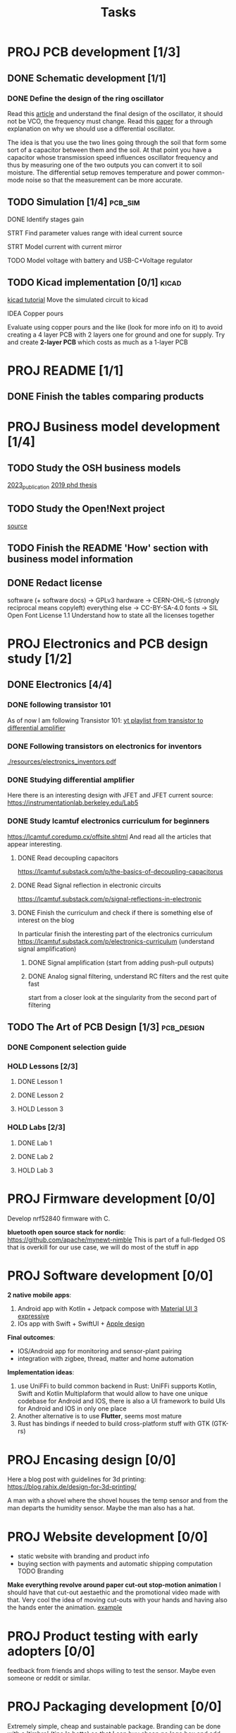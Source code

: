 #+title: Tasks


* PROJ PCB development [1/3]
** DONE Schematic development [1/1]
*** DONE Define the design of the ring oscillator
Read this [[https://analogcircuitdesign.com/ring-oscillator/][article]] and understand the final design of the oscillator, it should not be VCO, the frequency must change.
Read this [[https://www.seas.ucla.edu/brweb/papers/Journals/BR_SSCM_4_2019.pdf][paper]] for a through explanation on why we should use a differential oscillator.

The idea is that you use the two lines going through the soil that form some sort of a capacitor between them and the soil.
At that point you have a capacitor whose transmission speed influences oscillator frequency and thus by measuring one of the two outputs you can convert it to soil moisture. The differential setup removes temperature and power common-mode noise so that the measurement can be more accurate.

** TODO Simulation [1/4] :pcb_sim:
**** DONE Identify stages gain
**** STRT Find parameter values range with ideal current source
**** STRT Model current with current mirror
**** TODO Model voltage with battery and USB-C+Voltage regulator
** TODO Kicad implementation [0/1] :kicad:
[[https://www.build-electronic-circuits.com/kicad-tutorial/][kicad tutorial]]
Move the simulated circuit to kicad
**** IDEA Copper pours
Evaluate using copper pours and the like (look for more info on it) to avoid creating a 4 layer PCB with 2 layers one for ground and one for supply. Try and create *2-layer PCB* which costs as much as a 1-layer PCB
* PROJ README [1/1]
** DONE Finish the tables comparing products
CLOSED: [2025-07-10 Thu 16:08]
* PROJ Business model development [1/4]
** TODO Study the OSH business models
[[./resources/building_osh_business_models.pdf][2023_publication]]
[[./resources/business_models_for_osh_phd.pdf][2019 phd thesis]]
** TODO Study the Open!Next project
[[https://opennext.eu/][source]]
** TODO Finish the README 'How' section with business model information

** DONE Redact license
CLOSED: [2025-07-10 Thu 17:42]
software (+ software docs) -> GPLv3
hardware -> CERN-OHL-S (strongly reciprocal means copyleft)
everything else ->  CC-BY-SA-4.0
fonts -> SIL Open Font License 1.1
Understand how to state all the licenses together
* PROJ Electronics and PCB design study [1/2]
** DONE Electronics [4/4]
CLOSED: [2025-06-28 sab 13:28]
*** DONE following transistor 101
As of now I am following Transistor 101:
[[https://www.youtube.com/watch?v=EOkxbKLFOCg&list=PLmAbPOh-itGLUXFpPDn6dARGbmldYlKp1][yt playlist from transistor to differential amplifier]]
*** DONE Following transistors on electronics for inventors
[[./resources/electronics_inventors.pdf]]

*** DONE Studying differential amplifier
Here there is an interesting design with JFET and JFET current source:
https://instrumentationlab.berkeley.edu/Lab5
*** DONE Study lcamtuf electronics curriculum for beginners
https://lcamtuf.coredump.cx/offsite.shtml
And read all the articles that appear interesting.
**** DONE Read decoupling capacitors
https://lcamtuf.substack.com/p/the-basics-of-decoupling-capacitorus
**** DONE Read Signal reflection in electronic circuits
[[https://lcamtuf.substack.com/p/signal-reflections-in-electronic]]
**** DONE Finish the curriculum and check if there is something else of interest on the blog
CLOSED: [2025-06-28 sab 13:27]
In particular finish the interesting part of the electronics curriculum
https://lcamtuf.substack.com/p/electronics-curriculum
(understand signal amplification)
***** DONE Signal amplification (start from adding push-pull outputs)
***** DONE Analog signal filtering, understand RC filters and the rest quite fast
CLOSED: [2025-06-28 sab 11:30]
start from a closer look at the singularity from the second part of filtering

** TODO The Art of PCB Design [1/3] :pcb_design:
*** DONE Component selection guide
*** HOLD Lessons [2/3]
**** DONE Lesson 1
**** DONE Lesson 2
**** HOLD Lesson 3
*** HOLD Labs [2/3]
**** DONE Lab 1
**** DONE Lab 2
**** HOLD Lab 3
* PROJ Firmware development [0/0]
Develop nrf52840 firmware with C.

*bluetooth open source stack for nordic*:
https://github.com/apache/mynewt-nimble
This is part of a full-fledged OS that is overkill for our use case, we will do most of the stuff in app

* PROJ Software development [0/0]
*2 native mobile apps*:
1. Android app with Kotlin + Jetpack compose with [[https://m3.material.io/blog/building-with-m3-expressive][Material UI 3 expressive]]
2. IOs app with Swift + SwiftUI + [[https://developer.apple.com/design/resources/][Apple design]]


*Final outcomes*:
- IOS/Android app for monitoring and sensor-plant pairing
- integration with zigbee, thread, matter and home automation

*Implementation ideas*:
1. use UniFFi to build common backend in Rust: UniFFi supports Kotlin, Swift and Kotlin Multiplaform that would allow to have one unique codebase for Android and IOS, there is also a UI framework to build UIs for Android and IOS in only one place
2. Another alternative is to use *Flutter*, seems most mature
3. Rust has bindings if needed to build cross-platform stuff with GTK (GTK-rs)
* PROJ Encasing design [0/0]
Here a blog post with guidelines for 3d printing:
https://blog.rahix.de/design-for-3d-printing/

A man with a shovel where the shovel houses the temp sensor and from the man departs the humidity sensor.
Maybe the man also has a hat.
[[./resources/appendiabiti.png]]
* PROJ Website development [0/0]
- static website with branding and product info
- buying section with payments and automatic shipping computation
 TODO Branding
*Make everything revolve around paper cut-out stop-motion animation*
I should have that cut-out aestaethic and the promotional video made with that.
Very cool the idea of moving cut-outs with your hands and having also the hands enter the animation.
[[https://www.youtube.com/watch?v=z1zxsk_wsGs][example]]
* PROJ Product testing with early adopters [0/0]
feedback from friends and shops willing to test the sensor. Maybe even someone or reddit or similar.
* PROJ Packaging development [0/0]
Extremely simple, cheap and sustainable package.
Branding can be done with a 'timbro' (tipo la botte) so that I can buy cheap no logo box and add the stamp myself

* PROJ Advertisement [0/0]
adv campaign to pump interest in the sensor
Cut-out stop-motion animation:
[[https://www.youtube.com/watch?v=z1zxsk_wsGs][example]]
* PROJ First round of sells [0/0]
Start selling a limited amount of products

(?) *Drops with unique designs*: increase margin by making drops with unique design and collaborating with small design studios
